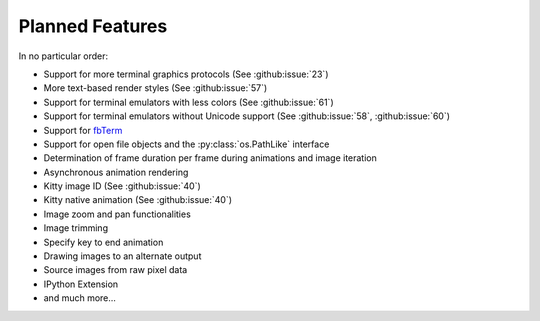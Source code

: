 Planned Features
----------------
In no particular order:

* Support for more terminal graphics protocols
  (See :github:issue:`23`)
* More text-based render styles
  (See :github:issue:`57`)
* Support for terminal emulators with less colors
  (See :github:issue:`61`)
* Support for terminal emulators without Unicode support
  (See :github:issue:`58`,
  :github:issue:`60`)
* Support for `fbTerm <https://code.google.com/archive/p/fbterm/>`_
* Support for open file objects and the :py:class:`os.PathLike` interface
* Determination of frame duration per frame during animations and image iteration
* Asynchronous animation rendering
* Kitty image ID (See :github:issue:`40`)
* Kitty native animation (See :github:issue:`40`)
* Image zoom and pan functionalities
* Image trimming
* Specify key to end animation
* Drawing images to an alternate output
* Source images from raw pixel data
* IPython Extension
* and much more...

